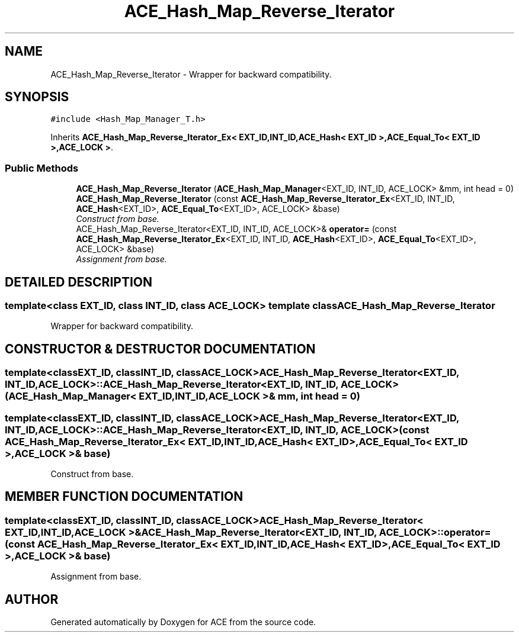 .TH ACE_Hash_Map_Reverse_Iterator 3 "5 Oct 2001" "ACE" \" -*- nroff -*-
.ad l
.nh
.SH NAME
ACE_Hash_Map_Reverse_Iterator \- Wrapper for backward compatibility. 
.SH SYNOPSIS
.br
.PP
\fC#include <Hash_Map_Manager_T.h>\fR
.PP
Inherits \fBACE_Hash_Map_Reverse_Iterator_Ex< EXT_ID,INT_ID,ACE_Hash< EXT_ID >,ACE_Equal_To< EXT_ID >,ACE_LOCK >\fR.
.PP
.SS Public Methods

.in +1c
.ti -1c
.RI "\fBACE_Hash_Map_Reverse_Iterator\fR (\fBACE_Hash_Map_Manager\fR<EXT_ID, INT_ID, ACE_LOCK> &mm, int head = 0)"
.br
.ti -1c
.RI "\fBACE_Hash_Map_Reverse_Iterator\fR (const \fBACE_Hash_Map_Reverse_Iterator_Ex\fR<EXT_ID, INT_ID, \fBACE_Hash\fR<EXT_ID>, \fBACE_Equal_To\fR<EXT_ID>, ACE_LOCK> &base)"
.br
.RI "\fIConstruct from base.\fR"
.ti -1c
.RI "ACE_Hash_Map_Reverse_Iterator<EXT_ID, INT_ID, ACE_LOCK>& \fBoperator=\fR (const \fBACE_Hash_Map_Reverse_Iterator_Ex\fR<EXT_ID, INT_ID, \fBACE_Hash\fR<EXT_ID>, \fBACE_Equal_To\fR<EXT_ID>, ACE_LOCK> &base)"
.br
.RI "\fIAssignment from base.\fR"
.in -1c
.SH DETAILED DESCRIPTION
.PP 

.SS template<class EXT_ID, class INT_ID, class ACE_LOCK>  template class ACE_Hash_Map_Reverse_Iterator
Wrapper for backward compatibility.
.PP
.SH CONSTRUCTOR & DESTRUCTOR DOCUMENTATION
.PP 
.SS template<classEXT_ID, classINT_ID, classACE_LOCK> ACE_Hash_Map_Reverse_Iterator<EXT_ID, INT_ID, ACE_LOCK>::ACE_Hash_Map_Reverse_Iterator<EXT_ID, INT_ID, ACE_LOCK> (\fBACE_Hash_Map_Manager\fR< EXT_ID,INT_ID,ACE_LOCK >& mm, int head = 0)
.PP
.SS template<classEXT_ID, classINT_ID, classACE_LOCK> ACE_Hash_Map_Reverse_Iterator<EXT_ID, INT_ID, ACE_LOCK>::ACE_Hash_Map_Reverse_Iterator<EXT_ID, INT_ID, ACE_LOCK> (const \fBACE_Hash_Map_Reverse_Iterator_Ex\fR< EXT_ID,INT_ID,\fBACE_Hash\fR< EXT_ID >,\fBACE_Equal_To\fR< EXT_ID >,ACE_LOCK >& base)
.PP
Construct from base.
.PP
.SH MEMBER FUNCTION DOCUMENTATION
.PP 
.SS template<classEXT_ID, classINT_ID, classACE_LOCK> ACE_Hash_Map_Reverse_Iterator< EXT_ID,INT_ID,ACE_LOCK >& ACE_Hash_Map_Reverse_Iterator<EXT_ID, INT_ID, ACE_LOCK>::operator= (const \fBACE_Hash_Map_Reverse_Iterator_Ex\fR< EXT_ID,INT_ID,\fBACE_Hash\fR< EXT_ID >,\fBACE_Equal_To\fR< EXT_ID >,ACE_LOCK >& base)
.PP
Assignment from base.
.PP


.SH AUTHOR
.PP 
Generated automatically by Doxygen for ACE from the source code.